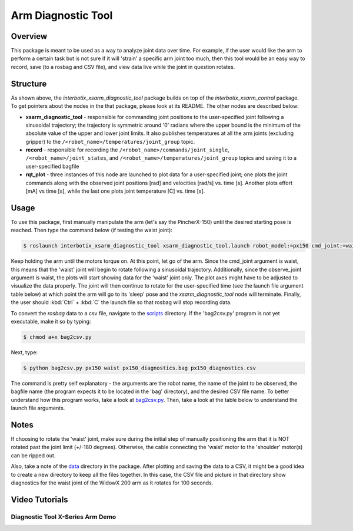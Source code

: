 ===================
Arm Diagnostic Tool
===================

.. raw:: html

  <a href="https://github.com/Interbotix/interbotix_ros_manipulators/tree/main/interbotix_ros_xsarms/examples/interbotix_xsarm_diagnostic_tool"
    class="docs-view-on-github-button"
    target="_blank">
    <img src="../_static/GitHub-Mark-Light-32px.png"
        class="docs-view-on-github-button-gh-logo">
      View Package on GitHub
  </a>

Overview
========

This package is meant to be used as a way to analyze joint data over time. For example, if the user
would like the arm to perform a certain task but is not sure if it will 'strain' a specific arm
joint too much, then this tool would be an easy way to record, save (to a rosbag and CSV file), and
view data live while the joint in question rotates.

Structure
==========

.. image:: images/xsarm_diagnostic_tool_flowchart.png
    :align: center
    :width: 70%

As shown above, the `interbotix_xsarm_diagnostic_tool` package builds on top of the
`interbotix_xsarm_control` package. To get pointers about the nodes in the that package, please
look at its README. The other nodes are described below:

-   **xsarm_diagnostic_tool** - responsible for commanding joint positions to the user-specified
    joint following a sinusoidal trajectory; the trajectory is symmetric around '0' radians where
    the upper bound is the minimum of the absolute value of the upper and lower joint limits. It
    also publishes temperatures at all the arm joints (excluding gripper) to the
    ``/<robot_name>/temperatures/joint_group`` topic.
-   **record** - responsible for recording the ``/<robot_name>/commands/joint_single``,
    ``/<robot_name>/joint_states``, and ``/<robot_name>/temperatures/joint_group`` topics and
    saving it to a user-specified bagfile
-   **rqt_plot** - three instances of this node are launched to plot data for a user-specified
    joint; one plots the joint commands along with the observed joint positions [rad] and
    velocities [rad/s] vs. time [s]. Another plots effort [mA] vs time [s], while the last one
    plots joint temperature [C] vs. time [s].

Usage
=====

To use this package, first manually manipulate the arm (let's say the PincherX-150) until the
desired starting pose is reached. Then type the command below (if testing the waist joint):

.. code-block:: console

    $ roslaunch interbotix_xsarm_diagnostic_tool xsarm_diagnostic_tool.launch robot_model:=px150 cmd_joint:=waist observe_joint:=waist bag_name:=px150_diagnostics

Keep holding the arm until the motors torque on. At this point, let go of the arm. Since the
cmd_joint argument is waist, this means that the 'waist' joint will begin to rotate following a
sinusoidal trajectory. Additionally, since the observe_joint argument is waist, the plots will
start showing data for the 'waist' joint only. The plot axes might have to be adjusted to visualize
the data properly. The joint will then continue to rotate for the user-specified time (see the
launch file argument table below) at which point the arm will go to its 'sleep' pose and the
`xsarm_diagnostic_tool` node will terminate. Finally, the user should :kbd:`Ctrl` + :kbd:`C` the
launch file so that rosbag will stop recording data.

To convert the `rosbag` data to a csv file, navigate to the `scripts`_ directory. If the
'bag2csv.py' program is not yet executable, make it so by typing:

.. _scripts: https://github.com/Interbotix/interbotix_ros_manipulators/tree/main/interbotix_ros_xsarms/examples/interbotix_xsarm_diagnostic_tool/scripts

.. code-block:: console

    $ chmod a+x bag2csv.py

Next, type:

.. code-block:: console

    $ python bag2csv.py px150 waist px150_diagnostics.bag px150_diagnostics.csv

The command is pretty self explanatory - the arguments are the robot name, the name of the joint to
be observed, the bagfile name (the program expects it to be located in the 'bag' directory), and
the desired CSV file name. To better understand how this program works, take a look at
`bag2csv.py`_. Then, take a look at the table below to understand the launch file arguments.

.. _bag2csv.py: https://github.com/Interbotix/interbotix_ros_manipulators/blob/main/interbotix_ros_xsarms/examples/interbotix_xsarm_diagnostic_tool/scripts/bag2csv.py

.. csv-table::
    :file: ../_data/arm_diagnostic_tool.csv
    :header-rows: 1
    :widths: 20, 60, 20

.. _xsarm_diagnostic_tool.launch: https://github.com/Interbotix/interbotix_ros_manipulators/blob/main/interbotix_ros_xsarms/examples/interbotix_xsarm_diagnostic_tool/launch/xsarm_diagnostic_tool.launch

Notes
=====

If choosing to rotate the 'waist' joint, make sure during the initial step of manually positioning
the arm that it is NOT rotated past the joint limit (+/-180 degrees). Otherwise, the cable
connecting the 'waist' motor to the 'shoulder' motor(s) can be ripped out.

Also, take a note of the `data`_ directory in the package. After plotting and saving the data to a
CSV, it might be a good idea to create a new directory to keep all the files together. In this
case, the CSV file and picture in that directory show diagnostics for the waist joint of the WidowX
200 arm as it rotates for 100 seconds.

.. _data: https://github.com/Interbotix/interbotix_ros_manipulators/blob/main/interbotix_ros_xsarms/examples/interbotix_xsarm_diagnostic_tool/data

Video Tutorials
===============

Diagnostic Tool X-Series Arm Demo
---------------------------------

.. youtube:: 0N85vMS8LMU
    :width: 70%
    :align: center
